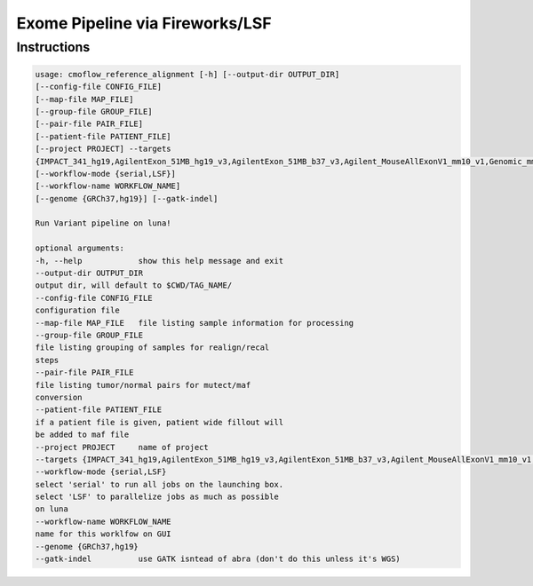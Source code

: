 ================================
Exome Pipeline via Fireworks/LSF
================================
Instructions
###########################

.. code-block:: none

    usage: cmoflow_reference_alignment [-h] [--output-dir OUTPUT_DIR]
    [--config-file CONFIG_FILE]
    [--map-file MAP_FILE]
    [--group-file GROUP_FILE]
    [--pair-file PAIR_FILE]
    [--patient-file PATIENT_FILE]
    [--project PROJECT] --targets
    {IMPACT_341_hg19,AgilentExon_51MB_hg19_v3,AgilentExon_51MB_b37_v3,Agilent_MouseAllExonV1_mm10_v1,Genomic_mm10,AgilentExon_51MB_hg19_mm10_v3,wgs_hg19,abra,IMPACT410_hg19}
    [--workflow-mode {serial,LSF}]
    [--workflow-name WORKFLOW_NAME]
    [--genome {GRCh37,hg19}] [--gatk-indel]
    
    Run Variant pipeline on luna!
    
    optional arguments:
    -h, --help            show this help message and exit
    --output-dir OUTPUT_DIR
    output dir, will default to $CWD/TAG_NAME/
    --config-file CONFIG_FILE
    configuration file
    --map-file MAP_FILE   file listing sample information for processing
    --group-file GROUP_FILE
    file listing grouping of samples for realign/recal
    steps
    --pair-file PAIR_FILE
    file listing tumor/normal pairs for mutect/maf
    conversion
    --patient-file PATIENT_FILE
    if a patient file is given, patient wide fillout will
    be added to maf file
    --project PROJECT     name of project
    --targets {IMPACT_341_hg19,AgilentExon_51MB_hg19_v3,AgilentExon_51MB_b37_v3,Agilent_MouseAllExonV1_mm10_v1,Genomic_mm10,AgilentExon_51MB_hg19_mm10_v3,wgs_hg19,abra,IMPACT410_hg19}
    --workflow-mode {serial,LSF}
    select 'serial' to run all jobs on the launching box.
    select 'LSF' to parallelize jobs as much as possible
    on luna
    --workflow-name WORKFLOW_NAME
    name for this worklfow on GUI
    --genome {GRCh37,hg19}
    --gatk-indel          use GATK isntead of abra (don't do this unless it's WGS)
    
    
